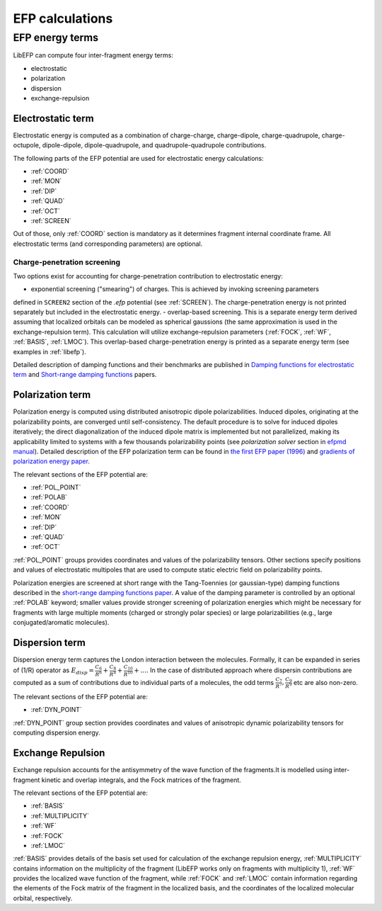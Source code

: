 .. _efp_calcs:

****************
EFP calculations
****************

EFP energy terms
----------------

LibEFP can compute four inter-fragment energy terms:

* electrostatic
* polarization
* dispersion
* exchange-repulsion

.. _elec_energy:

Electrostatic term
^^^^^^^^^^^^^^^^^^

Electrostatic energy is computed as a combination of charge-charge, charge-dipole,
charge-quadrupole, charge-octupole, dipole-dipole, dipole-quadrupole, and quadrupole-quadrupole
contributions.

The following parts of the EFP potential are used for electrostatic energy calculations:

- :ref:`COORD`
- :ref:`MON`
- :ref:`DIP`
- :ref:`QUAD`
- :ref:`OCT`
- :ref:`SCREEN`

Out of those, only :ref:`COORD` section is mandatory as it determines fragment internal coordinate frame.
All electrostatic terms (and corresponding parameters) are optional.

Charge-penetration screening
""""""""""""""""""""""""""""

Two options exist for accounting for charge-penetration contribution to electrostatic
energy:

- exponential screening ("smearing") of charges. This is achieved by invoking screening parameters
defined in ``SCREEN2`` section of the `.efp` potential (see :ref:`SCREEN`). The charge-penetration energy
is not printed separately but included in the electrostatic energy.
- overlap-based screening. This is a separate energy term derived assuming that localized orbitals
can be modeled as spherical gaussions (the same approximation is used in the exchange-repulsion term).
This calculation will utilize exchange-repulsion parameters (:ref:`FOCK`, :ref:`WF`, :ref:`BASIS`, :ref:`LMOC`).
This overlap-based charge-penetration energy is printed as a separate energy term (see examples in :ref:`libefp`).

Detailed description of damping functions and their benchmarks are published in
`Damping functions for electrostatic term <http://dx.doi.org/10.1002/jcc.20520>`_
and `Short-range damping functions <http://dx.doi.org/10.1080/00268970802712449>`_ papers.

.. _pol_energy:

Polarization term
^^^^^^^^^^^^^^^^^

Polarization energy is computed using distributed anisotropic dipole polarizabilities. Induced dipoles,
originating at the polarizability points, are converged until self-consistency. The default procedure is to
solve for induced dipoles iteratively; the direct diagonalization of the induced dipole matrix is implemented
but not parallelized, making its applicability limited to systems with a few thousands polarizability points
(see `polarization solver` section in `efpmd manual <https://github.com/libefp2/libefp/tree/master/efpmd#readme>`_).
Detailed description of the EFP polarization term can be found in
`the first EFP paper (1996) <https://doi.org/10.1063/1.472045>`_
and `gradients of polarization energy paper <https://doi.org/10.1063/1.2378767>`_.

The relevant sections of the EFP potential are:

- :ref:`POL_POINT`
- :ref:`POLAB`
- :ref:`COORD`
- :ref:`MON`
- :ref:`DIP`
- :ref:`QUAD`
- :ref:`OCT`

:ref:`POL_POINT` groups provides coordinates and values of the polarizability tensors. Other sections specify
positions and values of electrostatic multipoles that are used to compute static electric field on polarizability points.

Polarization energies are screened at short range with the Tang-Toennies (or gaussian-type) damping functions described in
the `short-range damping functions paper <http://dx.doi.org/10.1080/00268970802712449>`_. A value of the damping parameter is controlled
by an optional :ref:`POLAB` keyword; smaller values provide stronger screening of polarization energies which might be necessary for fragments
with large multiple moments (charged or strongly polar species) or large polarizabilities (e.g., large conjugated/aromatic molecules).

.. _disp_energy:

Dispersion term
^^^^^^^^^^^^^^^

Dispersion energy term captures the London interaction between the molecules. Formally, it can be expanded in
series of (1/R) operator as :math:`E_{disp} = \frac{C_6}{R^6} + \frac{C_8}{R^8} + \frac{C_{10}}{R^{10}} + ....`
In the case of distributed approach where dispersin contributions are computed as a sum of contributions due to
individual parts of a molecules, the odd terms :math:`\frac{C_7}{R^7}, \frac{C_9}{R^9}` etc are also non-zero.

The relevant sections of the EFP potential are:

- :ref:`DYN_POINT`

:ref:`DYN_POINT` group section provides coordinates and values of anisotropic dynamic polarizability tensors for computing dispersion energy.

.. _ex_rep:

Exchange Repulsion
^^^^^^^^^^^^^^^^^^

Exchange repulsion accounts for the antisymmetry of the wave function of the fragments.It is modelled using inter-fragment kinetic and
overlap integrals, and the Fock matrices of the fragment. 

The relevant sections of the EFP potential are:

- :ref:`BASIS`
- :ref:`MULTIPLICITY`
- :ref:`WF`
- :ref:`FOCK`
- :ref:`LMOC`

:ref:`BASIS` provides details of the basis set used for calculation of the exchange repulsion energy, :ref:`MULTIPLICITY` contains information
on the multiplicity of the fragment (LibEFP works only on fragments with multiplicity 1), :ref:`WF` provides the localized wave function of the 
fragment, while :ref:`FOCK` and :ref:`LMOC` contain information regarding the elements of the Fock matrix of the fragment in the localized basis, and 
the coordinates of the localized molecular orbital, respectively.
